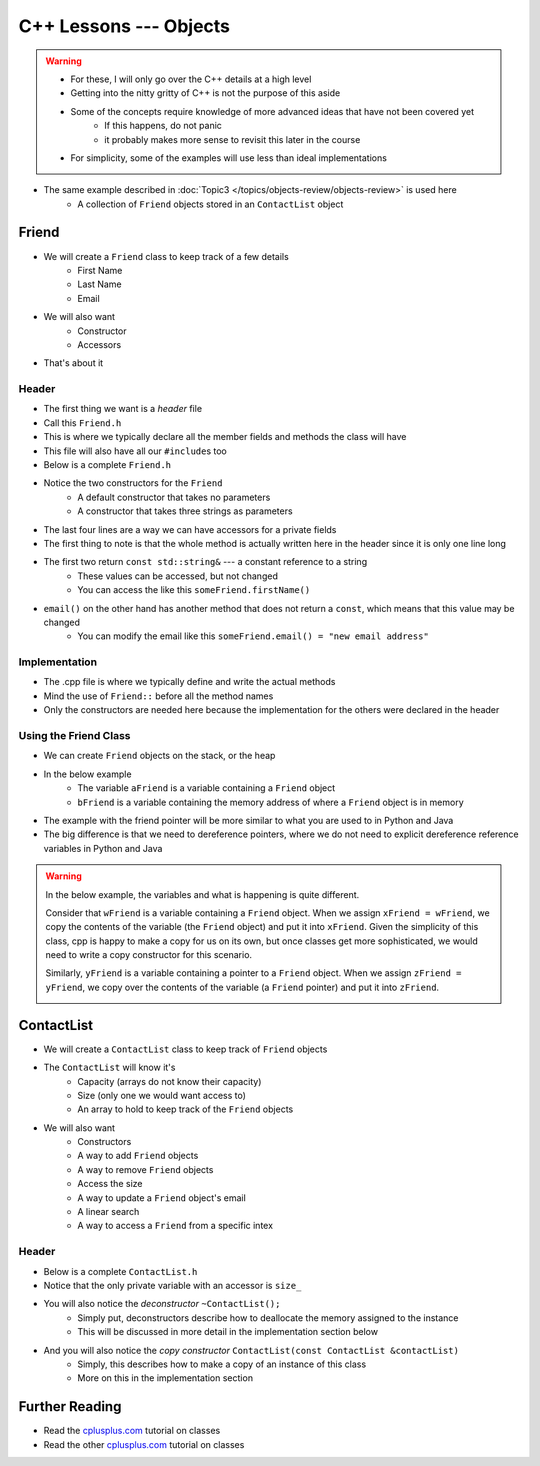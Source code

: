 ***********************
C++ Lessons --- Objects
***********************

.. warning::

    * For these, I will only go over the C++ details at a high level
    * Getting into the nitty gritty of C++ is not the purpose of this aside
    * Some of the concepts require knowledge of more advanced ideas that have not been covered yet
        * If this happens, do not panic
        * it probably makes more sense to revisit this later in the course
    * For simplicity, some of the examples will use less than ideal implementations


* The same example described in :doc:`Topic3 </topics/objects-review/objects-review>` is used here
    * A collection of ``Friend`` objects stored in an ``ContactList`` object


Friend
======

* We will create a ``Friend`` class to keep track of a few details
    * First Name
    * Last Name
    * Email

* We will also want
    * Constructor
    * Accessors

* That's about it


Header
------

* The first thing we want is a *header* file
* Call this ``Friend.h``
* This is where we typically declare all the member fields and methods the class will have
* This file will also have all our ``#include``\s too
* Below is a complete ``Friend.h``


.. code-block:: cpp
    :linenos:

    // Friend.h
    #include <string>

    class Friend {
        private:
            std::string firstName_;
            std::string lastName_;
            std::string email_;

    public:
        Friend();
        Friend(std::string, std::string, std::string);

        const std::string& firstName() const    {return firstName_;}
        const std::string& lastName() const     {return lastName_;}
        const std::string& email() const        {return email_;}
              std::string& email()              {return email_;}
    };

* Notice the two constructors for the ``Friend``
    * A default constructor that takes no parameters
    * A constructor that takes three strings as parameters

* The last four lines are a way we can have accessors for a private fields
* The first thing to note is that the whole method is actually written here in the header since it is only one line long
* The first two return ``const std::string&`` --- a constant reference to a string
    * These values can be accessed, but not changed
    * You can access the like this ``someFriend.firstName()``

* ``email()`` on the other hand has another method that does not return a ``const``, which means that this value may be changed
    * You can modify the email like this ``someFriend.email() = "new email address"``


Implementation
--------------

* The .cpp file is where we typically define and write the actual methods
* Mind the use of ``Friend::`` before all the method names
* Only the constructors are needed here because the implementation for the others were declared in the header

.. code-block:: cpp
    :linenos:

    // Friend.cpp
    #include "Friend.h"

    Friend::Friend() {
        firstName_ = "Person";
        lastName_ = "Doe";
        email_ = "pDoe@email.com";
    }

    Friend::Friend(std::string firstName, std::string lastName, std::string email) {
        firstName_ = firstName;
        lastName_ = lastName;
        email_ = email;
    }


Using the Friend Class
----------------------

* We can create ``Friend`` objects on the stack, or the heap
* In the below example
    * The variable ``aFriend`` is a variable containing a ``Friend`` object
    * ``bFriend`` is a variable containing the memory address of where a ``Friend`` object is in memory

.. code-block:: cpp
    :linenos:

    int main() {
        // Create a friend on the stack with the default constructor
        // Mind the missing parentheses
        Friend aFriend;

        // Create a friend in the heap and create a pointer variable
        Friend* bFriend = new Friend("Jane", "Doe", "jdoe@gmail.com");
    }


.. image:: friend.png
   :width: 300 px
   :align: center

.. image:: friend_pointer.png
   :width: 300 px
   :align: center

* The example with the friend pointer will be more similar to what you are used to in Python and Java
* The big difference is that we need to dereference pointers, where we do not need to explicit dereference reference variables in Python and Java


.. warning::

    In the below example, the variables and what is happening is quite different.

    Consider that ``wFriend`` is a variable containing a ``Friend`` object. When we assign ``xFriend = wFriend``, we
    copy the contents of the variable (the ``Friend`` object) and put it into ``xFriend``. Given the simplicity of this
    class, cpp is happy to make a copy for us on its own, but once classes get more sophisticated, we would need to
    write a copy constructor for this scenario.

    .. image:: friend_copy.png
       :width: 250 px
       :align: center

    Similarly, ``yFriend`` is a variable containing a pointer to a ``Friend`` object. When we assign
    ``zFriend = yFriend``, we copy over the contents of the variable (a ``Friend`` pointer) and put it into ``zFriend``.

    .. image:: friend_pointer_copy.png
       :width: 250 px
       :align: center

    .. code-block:: cpp
        :linenos:

        Friend wFriend("Clarence", "Cartwrite", "treelover1523@hotmail.com");
        Friend xFriend = wFriend;

        Friend* yFriend = new Friend("Sandy", "Seaside", "boatsboatsboats@yachtclub500.com");
        Friend* zFriend = yFriend;


ContactList
===========

* We will create a ``ContactList`` class to keep track of ``Friend`` objects
* The ``ContactList`` will know it's
    * Capacity (arrays do not know their capacity)
    * Size (only one we would want access to)
    * An array to hold to keep track of the ``Friend`` objects

* We will also want
    * Constructors
    * A way to add ``Friend`` objects
    * A way to remove ``Friend`` objects
    * Access the size
    * A way to update a ``Friend`` object's email
    * A linear search
    * A way to access a ``Friend`` from a specific intex


Header
------

* Below is a complete ``ContactList.h``
* Notice that the only private variable with an accessor is ``size_``
* You will also notice the *deconstructor* ``~ContactList();``
    * Simply put, deconstructors describe how to deallocate the memory assigned to the instance
    * This will be discussed in more detail in the implementation section below

* And you will also notice the *copy constructor* ``ContactList(const ContactList &contactList)``
    * Simply, this describes how to make a copy of an instance of this class
    * More on this in the implementation section

.. code-block:: cpp
    :linenos:

    // ContactList.h
    #include "Friend.h"

    class ContactList {
        private:
            const int DEFAULT_CAPACITY = 10;
            const int NOT_FOUND = -1;
            int size_;
            int capacity_;
            Friend** friends_;

            void expandCapacity();

        public:
            ContactList();
            ContactList(int);
            ContactList(const ContactList& contactList);
            ~ContactList();

            const int& size() const {return size_;}
            void add(std::string, std::string, std::string);
            void remove(std::string, std::string, std::string);
            void updateEmail(std::string, std::string, std::string);
            int find(std::string, std::string, std::string);
            Friend* at(int);
            const Friend* operator[](std::size_t idx) const { return friends_[idx]; }
    };


Further Reading
===============

* Read the `cplusplus.com <http://www.cplusplus.com/doc/tutorial/classes/>`__ tutorial on classes
* Read the other `cplusplus.com <http://www.cplusplus.com/doc/tutorial/templates/>`__ tutorial on classes
